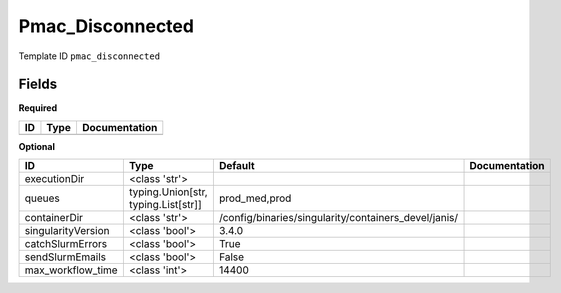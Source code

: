 Pmac_Disconnected
=================

Template ID ``pmac_disconnected``

Fields
-------

**Required**

====  ======  ===============
ID    Type    Documentation
====  ======  ===============
====  ======  ===============

**Optional**

==================  ===================================  ====================================================  ===============
ID                  Type                                 Default                                               Documentation
==================  ===================================  ====================================================  ===============
executionDir        <class 'str'>
queues              typing.Union[str, typing.List[str]]  prod_med,prod
containerDir        <class 'str'>                        /config/binaries/singularity/containers_devel/janis/
singularityVersion  <class 'bool'>                       3.4.0
catchSlurmErrors    <class 'bool'>                       True
sendSlurmEmails     <class 'bool'>                       False
max_workflow_time   <class 'int'>                        14400
==================  ===================================  ====================================================  ===============

